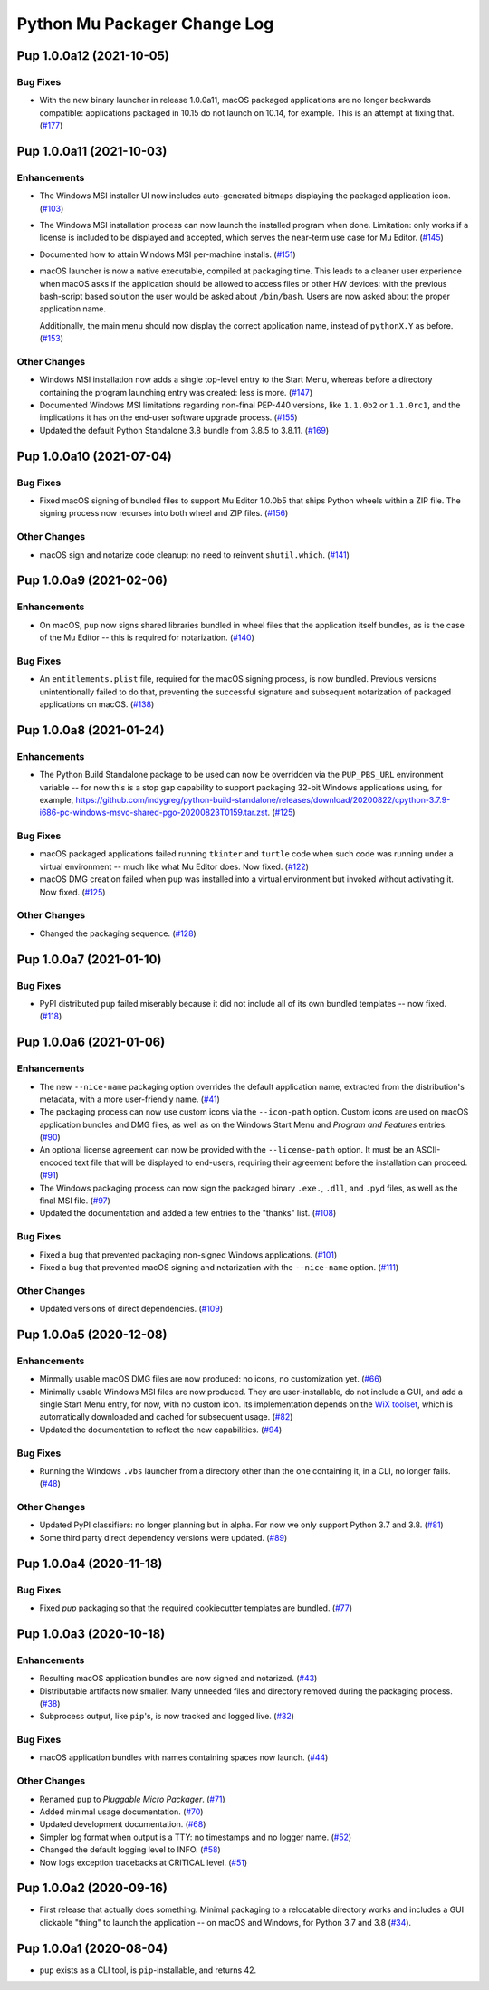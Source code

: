 Python Mu Packager Change Log
=============================

.. marker-start-of-change-log

.. towncrier release notes start

Pup 1.0.0a12 (2021-10-05)
-------------------------

Bug Fixes
^^^^^^^^^

- With the new binary launcher in release 1.0.0a11,
  macOS packaged applications are no longer backwards compatible:
  applications packaged in 10.15 do not launch on 10.14, for example.
  This is an attempt at fixing that. (`#177 <https://github.com/mu-editor/pup/issues/177>`_)


Pup 1.0.0a11 (2021-10-03)
-------------------------

Enhancements
^^^^^^^^^^^^

- The Windows MSI installer UI now includes auto-generated bitmaps
  displaying the packaged application icon. (`#103 <https://github.com/mu-editor/pup/issues/103>`_)
- The Windows MSI installation process
  can now launch the installed program when done.
  Limitation:
  only works if a license is included to be displayed and accepted,
  which serves the near-term use case for Mu Editor. (`#145 <https://github.com/mu-editor/pup/issues/145>`_)
- Documented how to attain Windows MSI per-machine installs. (`#151 <https://github.com/mu-editor/pup/issues/151>`_)
- macOS launcher is now a native executable, compiled at packaging time.
  This leads to a cleaner user experience when macOS asks if the application should be allowed to access files or other HW devices: with the previous bash-script based solution the user would be asked about ``/bin/bash``. Users are now asked about the proper application name.

  Additionally, the main menu should now display the correct application name, instead of ``pythonX.Y`` as before. (`#153 <https://github.com/mu-editor/pup/issues/153>`_)


Other Changes
^^^^^^^^^^^^^

- Windows MSI installation now adds a single top-level entry to the Start Menu,
  whereas before a directory containing the program launching entry was created:
  less is more. (`#147 <https://github.com/mu-editor/pup/issues/147>`_)
- Documented Windows MSI limitations regarding non-final PEP-440 versions,
  like ``1.1.0b2`` or ``1.1.0rc1``,
  and the implications it has on the end-user software upgrade process. (`#155 <https://github.com/mu-editor/pup/issues/155>`_)
- Updated the default Python Standalone 3.8 bundle from 3.8.5 to 3.8.11. (`#169 <https://github.com/mu-editor/pup/issues/169>`_)


Pup 1.0.0a10 (2021-07-04)
-------------------------

Bug Fixes
^^^^^^^^^

- Fixed macOS signing of bundled files to support Mu Editor 1.0.0b5 that ships Python wheels within a ZIP file. The signing process now recurses into both wheel and ZIP files. (`#156 <https://github.com/mu-editor/pup/issues/156>`_)


Other Changes
^^^^^^^^^^^^^

- macOS sign and notarize code cleanup: no need to reinvent ``shutil.which``. (`#141 <https://github.com/mu-editor/pup/issues/141>`_)


Pup 1.0.0a9 (2021-02-06)
------------------------

Enhancements
^^^^^^^^^^^^

- On macOS,
  ``pup`` now signs shared libraries
  bundled in wheel files
  that the application itself bundles,
  as is the case of the Mu Editor
  -- this is required for notarization. (`#140 <https://github.com/mu-editor/pup/issues/140>`_)


Bug Fixes
^^^^^^^^^

- An ``entitlements.plist`` file,
  required for the macOS signing process,
  is now bundled.
  Previous versions unintentionally failed to do that,
  preventing the successful signature
  and subsequent notarization
  of packaged applications on macOS. (`#138 <https://github.com/mu-editor/pup/issues/138>`_)


Pup 1.0.0a8 (2021-01-24)
------------------------

Enhancements
^^^^^^^^^^^^

- The Python Build Standalone package to be used can now be overridden via the ``PUP_PBS_URL`` environment variable -- for now this is a stop gap capability to support packaging 32-bit Windows applications using, for example, `<https://github.com/indygreg/python-build-standalone/releases/download/20200822/cpython-3.7.9-i686-pc-windows-msvc-shared-pgo-20200823T0159.tar.zst>`_. (`#125 <https://github.com/mu-editor/pup/issues/125>`_)


Bug Fixes
^^^^^^^^^

- macOS packaged applications failed running ``tkinter`` and ``turtle`` code when such code was running under a virtual environment -- much like what Mu Editor does. Now fixed. (`#122 <https://github.com/mu-editor/pup/issues/122>`_)
- macOS DMG creation failed when ``pup`` was installed into a virtual environment but invoked without activating it. Now fixed. (`#125 <https://github.com/mu-editor/pup/issues/125>`_)


Other Changes
^^^^^^^^^^^^^

- Changed the packaging sequence. (`#128 <https://github.com/mu-editor/pup/issues/128>`_)


Pup 1.0.0a7 (2021-01-10)
------------------------

Bug Fixes
^^^^^^^^^

- PyPI distributed ``pup`` failed miserably because it did not include all of its own bundled templates -- now fixed. (`#118 <https://github.com/mu-editor/pup/issues/118>`_)


Pup 1.0.0a6 (2021-01-06)
------------------------

Enhancements
^^^^^^^^^^^^

- The new ``--nice-name`` packaging option overrides the default application name,
  extracted from the distribution's metadata,
  with a more user-friendly name. (`#41 <https://github.com/mu-editor/pup/issues/41>`_)
- The packaging process can now use custom icons via the ``--icon-path`` option.
  Custom icons are used on macOS application bundles and DMG files,
  as well as on the Windows Start Menu and *Program and Features* entries. (`#90 <https://github.com/mu-editor/pup/issues/90>`_)
- An optional license agreement can now be provided with the ``--license-path`` option.
  It must be an ASCII-encoded text file that will be displayed to end-users,
  requiring their agreement before the installation can proceed. (`#91 <https://github.com/mu-editor/pup/issues/91>`_)
- The Windows packaging process
  can now sign the packaged binary ``.exe.``, ``.dll``, and ``.pyd`` files,
  as well as the final MSI file. (`#97 <https://github.com/mu-editor/pup/issues/97>`_)
- Updated the documentation and added a few entries to the "thanks" list. (`#108 <https://github.com/mu-editor/pup/issues/108>`_)


Bug Fixes
^^^^^^^^^

- Fixed a bug that prevented packaging non-signed Windows applications. (`#101 <https://github.com/mu-editor/pup/issues/101>`_)
- Fixed a bug that prevented macOS signing and notarization with the ``--nice-name`` option. (`#111 <https://github.com/mu-editor/pup/issues/111>`_)


Other Changes
^^^^^^^^^^^^^

- Updated versions of direct dependencies. (`#109 <https://github.com/mu-editor/pup/issues/109>`_)


Pup 1.0.0a5 (2020-12-08)
------------------------

Enhancements
^^^^^^^^^^^^

- Minmally usable macOS DMG files are now produced:
  no icons,
  no customization yet. (`#66 <https://github.com/mu-editor/pup/issues/66>`_)
- Minimally usable Windows MSI files are now produced.
  They are user-installable,
  do not include a GUI,
  and add a single Start Menu entry,
  for now,
  with no custom icon.
  Its implementation depends on the `WiX toolset <https://wixtoolset.org>`_,
  which is automatically downloaded and cached for subsequent usage. (`#82 <https://github.com/mu-editor/pup/issues/82>`_)
- Updated the documentation to reflect the new capabilities. (`#94 <https://github.com/mu-editor/pup/issues/94>`_)


Bug Fixes
^^^^^^^^^

- Running the Windows ``.vbs`` launcher from a directory other than the one containing it,
  in a CLI,
  no longer fails. (`#48 <https://github.com/mu-editor/pup/issues/48>`_)


Other Changes
^^^^^^^^^^^^^

- Updated PyPI classifiers: no longer planning but in alpha.
  For now we only support Python 3.7 and 3.8. (`#81 <https://github.com/mu-editor/pup/issues/81>`_)
- Some third party direct dependency versions were updated. (`#89 <https://github.com/mu-editor/pup/issues/89>`_)


Pup 1.0.0a4 (2020-11-18)
------------------------

Bug Fixes
^^^^^^^^^

- Fixed `pup` packaging so that the required cookiecutter templates are bundled. (`#77 <https://github.com/mu-editor/pup/issues/77>`_)


Pup 1.0.0a3 (2020-10-18)
------------------------

Enhancements
^^^^^^^^^^^^

- Resulting macOS application bundles are now signed and notarized.
  (`#43 <https://github.com/mu-editor/pup/issues/43>`_)
- Distributable artifacts now smaller.
  Many unneeded files and directory removed during the packaging process.
  (`#38 <https://github.com/mu-editor/pup/issues/38>`_)
- Subprocess output,
  like ``pip``'s,
  is now tracked and logged live.
  (`#32 <https://github.com/mu-editor/pup/issues/32>`_)

Bug Fixes
^^^^^^^^^

- macOS application bundles with names containing spaces now launch.
  (`#44 <https://github.com/mu-editor/pup/issues/44>`_)


Other Changes
^^^^^^^^^^^^^

- Renamed ``pup`` to *Pluggable Micro Packager*.
  (`#71 <https://github.com/mu-editor/pup/issues/71>`_)
- Added minimal usage documentation.
  (`#70 <https://github.com/mu-editor/pup/issues/70>`_)
- Updated development documentation.
  (`#68 <https://github.com/mu-editor/pup/issues/68>`_)
- Simpler log format when output is a TTY: no timestamps and no logger name.
  (`#52 <https://github.com/mu-editor/pup/issues/52>`_)
- Changed the default logging level to INFO.
  (`#58 <https://github.com/mu-editor/pup/issues/58>`_)
- Now logs exception tracebacks at CRITICAL level.
  (`#51 <https://github.com/mu-editor/pup/issues/51>`_)


Pup 1.0.0a2 (2020-09-16)
------------------------

- First release that actually does something.
  Minimal packaging to a relocatable directory works
  and includes a GUI clickable "thing" to launch the application --
  on macOS and Windows,
  for Python 3.7 and 3.8
  (`#34 <https://github.com/mu-editor/pup/issues/34>`_).



Pup 1.0.0a1 (2020-08-04)
------------------------

- ``pup`` exists as a CLI tool, is ``pip``-installable, and returns 42.

